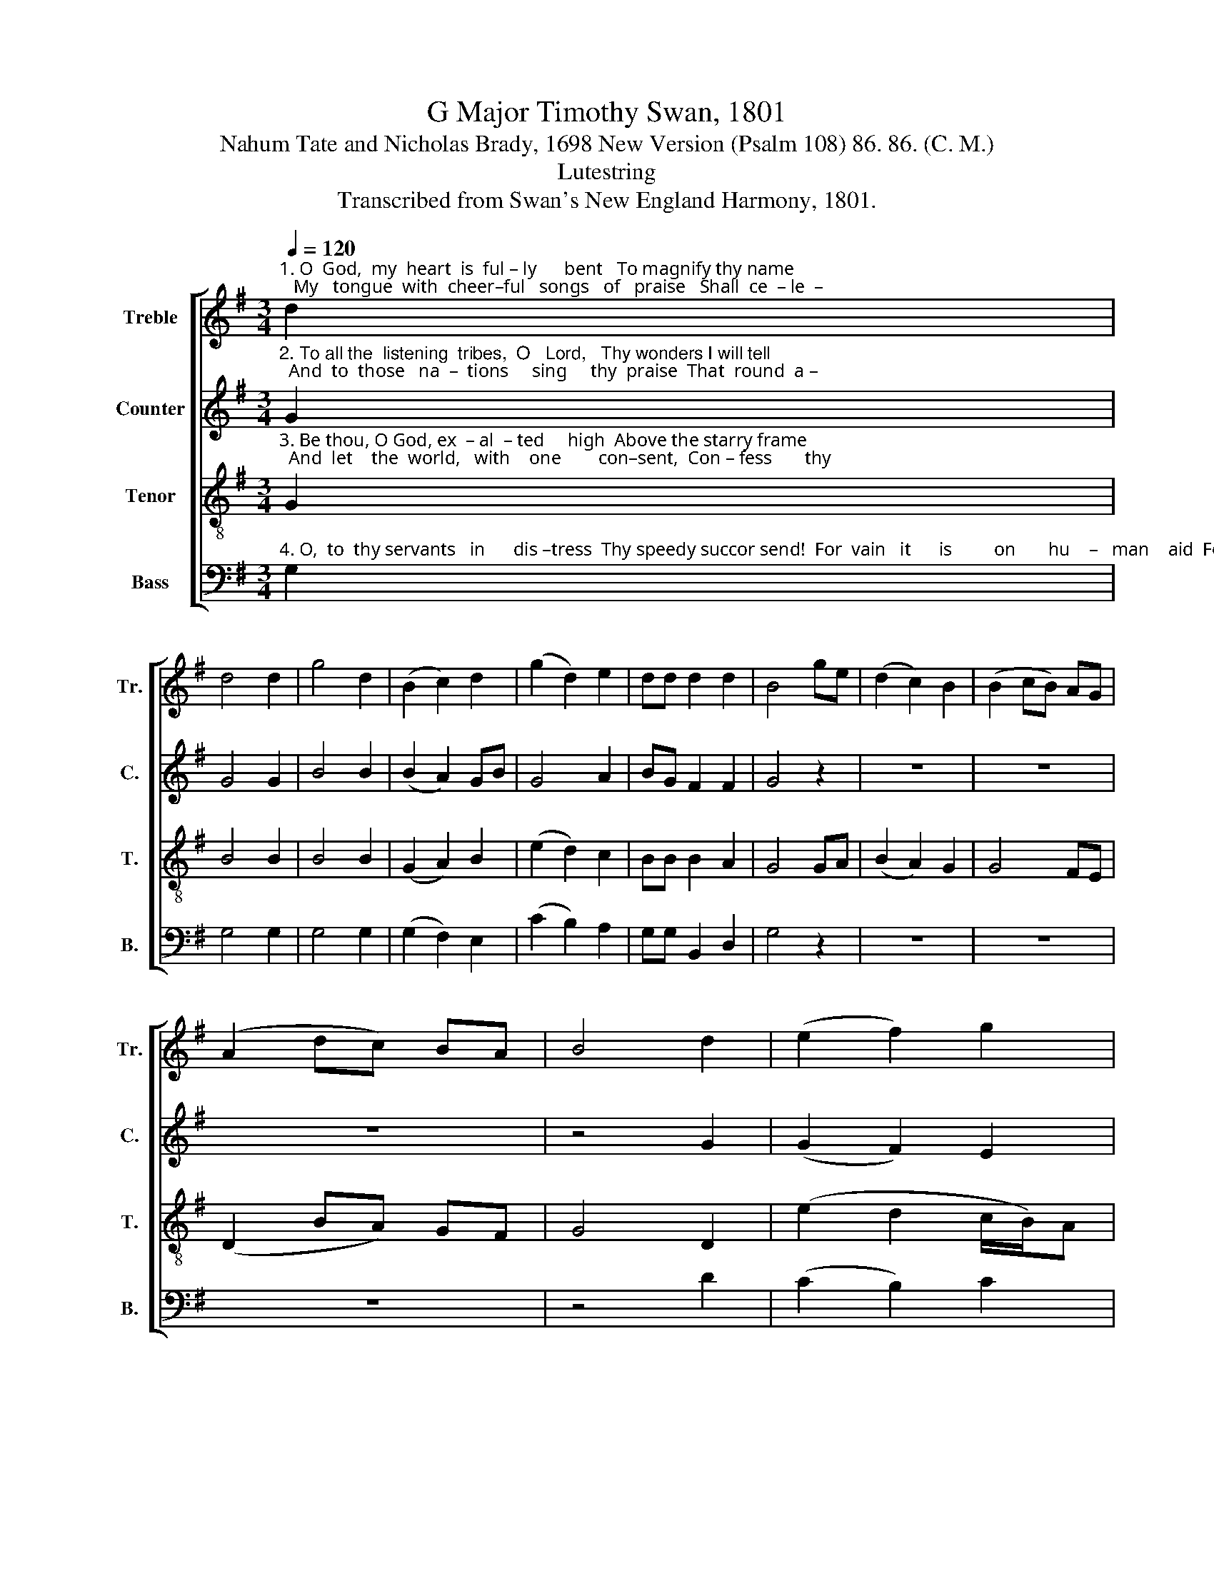 X:1
T:G Major Timothy Swan, 1801
T:Nahum Tate and Nicholas Brady, 1698 New Version (Psalm 108) 86. 86. (C. M.)
T:Lutestring
T:Transcribed from Swan's New England Harmony, 1801.
%%score [ 1 2 3 4 ]
L:1/8
Q:1/4=120
M:3/4
K:G
V:1 treble nm="Treble" snm="Tr."
V:2 treble nm="Counter" snm="C."
V:3 treble-8 nm="Tenor" snm="T."
V:4 bass nm="Bass" snm="B."
V:1
"^1. O  God,  my  heart  is  ful – ly      bent   To magnify thy name;   My   tongue  with  cheer–ful   songs   of   praise   Shall  ce  – le  –" d2 | %1
 d4 d2 | g4 d2 | (B2 c2) d2 | (g2 d2) e2 | dd d2 d2 | B4 ge | (d2 c2) B2 | (B2 cB) AG | %9
 (A2 dc) BA | B4 d2 | (e2 f2) g2 | %12
"^1. –brate thy fame.   Awake,  my   lute;     nor     thou,   my   harp,   Thy    war   –   bling         notes     de  –  lay;        While    I   with      ear   –   ly" d4 d2 | %13
 B4 z2 | d2 g2 fe | d4 d2 | G4 e2 | (g2 f2) e2 | B4 B2 | B4 e2 | d4 z2 | z6 | z6 | %23
"^1.  hymns       of         joy         Pre  –  vent       the       daw  – ning     day,    Pre   –  vent      the       daw      –    ning      day." z6 | %24
 z4 B>c | (d2 G2) B>c | (d2 G2) B>c | d4 d>c | (B2 g2) G2 | (Ge d2) (3ABc | B6 |] %31
V:2
"^2. To all the  listening  tribes,  O   Lord,   Thy wonders I will tell;  And  to  those   na  –  tions     sing     thy  praise  That  round  a –" G2 | %1
 G4 G2 | B4 B2 | (B2 A2) GB | G4 A2 | BG F2 F2 | G4 z2 | z6 | z6 | z6 | z4 G2 | (G2 F2) E2 | %12
"^2. –bout us dwell:   Because  thy   mer  –  cy's  boundless  height  The     high    –   est           heav'n  transcends,     And    far    be  – yond   th'a –" D4 F2 | %13
 G4 z2 | G2 B2 B2 | A4 F2 | G4 G2 | (E2 F2) G2 | (G>A G2) A2 | B4 A2 | G4 z2 | z6 | z6 | %23
"^2. – spi    –   ring    clouds     Thy      faith  –  ful       truth     ex   –  tends,   Thy     faith  – ful         truth         ex    –   tends." z6 | %24
 z4 G>A | B4 G>A | B4 B2 | B4 D2 | G4 G2 | (E2 F2) F2 | G6 |] %31
V:3
"^3. Be thou, O God, ex  – al  – ted     high  Above the starry frame;  And  let    the  world,   with    one        con–sent,  Con – fess       thy" G2 | %1
 B4 B2 | B4 B2 | (G2 A2) B2 | (e2 d2) c2 | BB B2 A2 | G4 GA | (B2 A2) G2 | G4 FE | (D2 BA) GF | %10
 G4 D2 | (e2 d2 c/B/)A | %12
"^3. glorious name.  That  all   thy    cho  –  sen     peo – ple   thee    Their    Sa      –     vior         may     de  –  clare:        Let     thy    right   hand  pro –" G4 F2 | %13
 G4 z2 | g2 d2 dg | (g2 f2) ed | e4 eg | (e2 d2) c2 | B4 (3def | (g2 d2) ce | B4 z2 | cB AG GD | %22
 (G2 A2) B2 | %23
"^3. – tect           me        still,     And      an    –   swer     thou     my    prayer,  And     an    –   swer    thou           my       prayer." cBed cB | %24
 (A2 G2) d>c | (B2 g2) d>c | (B2 g2) d>c | B4 G>A | B4 e>d | (c2 B2) A2 | G6 |] %31
V:4
"^4. O,  to  thy servants   in      dis –tress  Thy speedy succor send!  For  vain   it      is         on       hu    –   man    aid  For   safe – ty" G,2 | %1
 G,4 G,2 | G,4 G,2 | (G,2 F,2) E,2 | (C2 B,2) A,2 | G,G, B,,2 D,2 | G,4 z2 | z6 | z6 | z6 | z4 D2 | %11
 (C2 B,2) C2 | %12
"^4. to  depend.          Then  valiant   acts   shall     we     per –  form,   If       thou           thy         power  dis –close;        For    God      it        is,    and" D4 D,2 | %13
 G,4 z2 | G,2 G,2 B,C | D4 D,2 | C4 C,2 | (C,2 D,2) E,F, | G,4 B,,D, | G,4 A,2 | B,4 z2 | z6 | z6 | %23
"^4.    God           a    –    lone,     That     treads  down    all          our     foes,   That     treads   down    all            our           foes." z6 | %24
 z4 B,>A, | G,4 B,>A, | G,4 G,>A, | B,4 G,>F, | (E,2 G,2) C,2 | (C,2 D,2) D,2 | [G,,G,]6 |] %31


